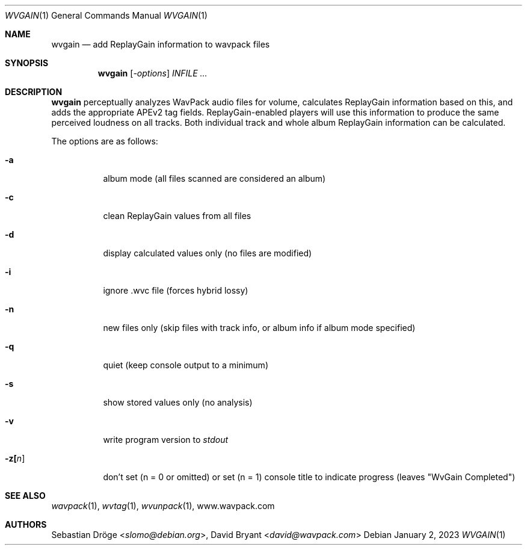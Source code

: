 .Dd January 2, 2023
.Dt WVGAIN 1
.Os
.Sh NAME
.Nm wvgain
.Nd add ReplayGain information to wavpack files
.Sh SYNOPSIS
.Nm wvgain
.Op Ar -options
.Ar INFILE ...
.Sh DESCRIPTION
.Nm wvgain
perceptually analyzes WavPack audio files for volume,
calculates ReplayGain information based on this,
and adds the appropriate APEv2 tag fields.
ReplayGain-enabled players will use this information
to produce the same perceived loudness on all tracks.
Both individual track and whole album ReplayGain information
can be calculated.
.Pp
The options are as follows:
.Bl -tag -width Ds
.It Fl a
album mode (all files scanned are considered an album)
.It Fl c
clean ReplayGain values from all files
.It Fl d
display calculated values only (no files are modified)
.It Fl i
ignore .wvc file (forces hybrid lossy)
.It Fl n
new files only (skip files with track info,
or album info if album mode specified)
.It Fl q
quiet (keep console output to a minimum)
.It Fl s
show stored values only (no analysis)
.It Fl v
write program version to
.Pa stdout
.It Fl z[ Ns Ar n ]
don't set (n = 0 or omitted) or set (n = 1)
console title to indicate progress (leaves "WvGain Completed")
.El
.Sh SEE ALSO
.Xr wavpack 1 ,
.Xr wvtag 1 ,
.Xr wvunpack 1 ,
.Lk www.wavpack.com
.Sh AUTHORS
.An -nosplit
.An Sebastian Dröge Aq Mt slomo@debian.org ,
.An David Bryant Aq Mt david@wavpack.com
